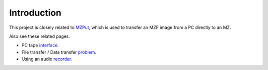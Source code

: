 Introduction
============

This project is closely related to MZPut_, which is used to transfer an MZF
image from a PC directly to an MZ.

Also see these related pages:

- PC tape interface_.
- File transfer / Data transfer problem_.
- Using an audio recorder_.


.. _MZPut: https://github.com/jfjlaros/mzput
.. _interface: https://web.archive.org/web/20170831235708/http://www.sharpmz.org/mztape.htm
.. _problem: https://web.archive.org/web/20170831235447/http://www.sharpmz.org/mz-700/filetrans.htm
.. _recorder: https://web.archive.org/web/20170831235529/http://www.sharpmz.org/mz-700/usetape2.htm
